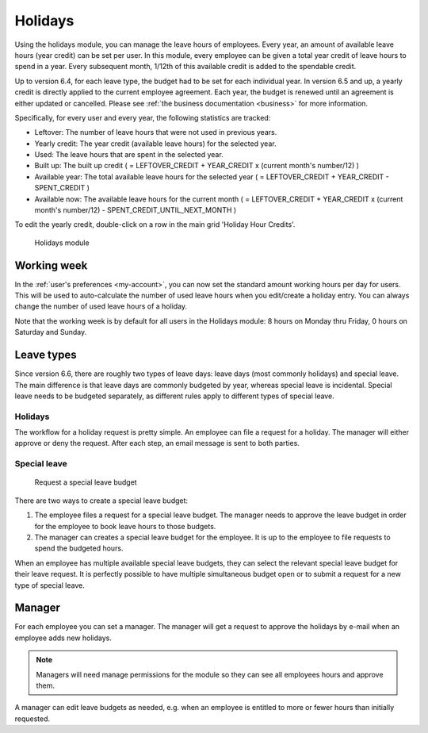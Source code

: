 Holidays
========

Using the holidays module, you can manage the leave hours of employees. Every year, an amount of available leave hours
(year credit) can be set per user. In this module, every employee can be given a total year credit of leave hours to
spend in a year. Every subsequent month, 1/12th of this available credit is added to the spendable credit.

Up to version 6.4, for each leave type, the budget had to be set for each individual year. In version 6.5 and up, a yearly
credit is directly applied to the current employee agreement. Each year, the budget is renewed until an agreement is either
updated or cancelled. Please see :ref:`the business documentation <business>` for more information.

Specifically, for every user and every year, the following statistics are tracked:

- Leftover: The number of leave hours that were not used in previous years.
- Yearly credit: The year credit (available leave hours) for the selected year.
- Used: The leave hours that are spent in the selected year.
- Built up: The built up credit ( = LEFTOVER_CREDIT + YEAR_CREDIT x (current month's number/12) )
- Available year: The total available leave hours for the selected year ( = LEFTOVER_CREDIT + YEAR_CREDIT - SPENT_CREDIT )
- Available now: The available leave hours for the current month ( = LEFTOVER_CREDIT + YEAR_CREDIT x (current month's number/12) - SPENT_CREDIT_UNTIL_NEXT_MONTH )

To edit the yearly credit, double-click on a row in the main grid 'Holiday Hour Credits'.

.. figure:: /_static/using/holidays/holidays-module.png
   :width: 100%

   Holidays module

Working week
------------

In the :ref:`user's preferences <my-account>`, you can now set the standard amount working hours per day for users. This will be used to auto-calculate the number of used leave hours when you edit/create a holiday entry. You can always change the number of used leave hours of a holiday.

Note that the working week is by default for all users in the Holidays module: 8 hours on Monday thru Friday, 0 hours on Saturday and Sunday.

Leave types
-----------

Since version 6.6, there are roughly two types of leave days: leave days (most commonly holidays) and special leave. The
main difference is that leave days are commonly budgeted by year, whereas special leave is incidental. Special leave needs
to be budgeted separately, as different rules apply to different types of special leave.

Holidays
````````

The workflow for a holiday request is pretty simple. An employee can file a request for a holiday. The manager will
either approve or deny the request. After each step, an email message is sent to both parties.

Special leave
`````````````

.. figure:: /_static/using/holidays/special-leave-budget-request.png
   :width: 80%

   Request a special leave budget

There are two ways to create a special leave budget:

1. The employee files a request for a special leave budget. The manager needs to approve the leave budget in order for the employee to book leave hours to those budgets.
2. The manager can creates a special leave budget for the employee. It is up to the employee to file requests to spend the budgeted hours.

When an employee has multiple available special leave budgets, they can select the relevant special leave budget for
their leave request. It is perfectly possible to have multiple simultaneous budget open or to submit a request for a new
type of special leave.

Manager
-------
For each employee you can set a manager. The manager will get a request to approve the holidays by e-mail when an
employee adds new holidays.

.. note::

   Managers will need manage permissions for the module so they can see all employees hours and approve them.


A manager can edit leave budgets as needed, e.g. when an employee is entitled to more or fewer hours than initially requested.
